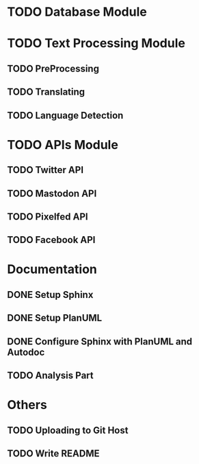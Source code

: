 * TODO Database Module
* TODO Text Processing Module
** TODO PreProcessing
** TODO Translating
** TODO Language Detection
* TODO APIs Module
** TODO Twitter API
** TODO Mastodon API
** TODO Pixelfed API
** TODO Facebook API
* Documentation
** DONE Setup Sphinx
** DONE Setup PlanUML
** DONE Configure Sphinx with PlanUML and Autodoc
** TODO Analysis Part
* Others
** TODO Uploading to Git Host
** TODO Write README

